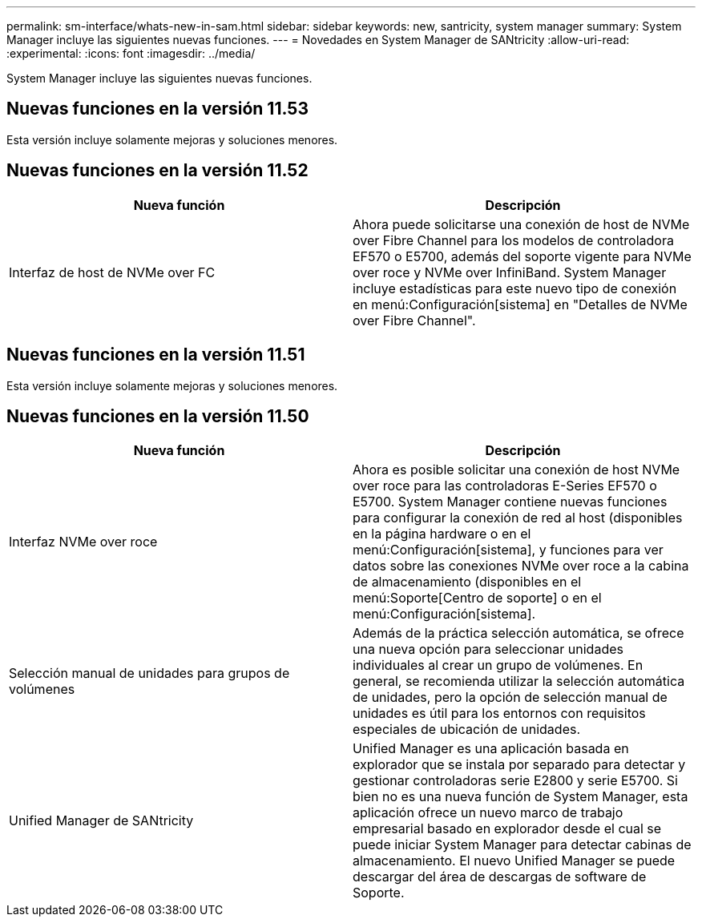 ---
permalink: sm-interface/whats-new-in-sam.html 
sidebar: sidebar 
keywords: new, santricity, system manager 
summary: System Manager incluye las siguientes nuevas funciones. 
---
= Novedades en System Manager de SANtricity
:allow-uri-read: 
:experimental: 
:icons: font
:imagesdir: ../media/


[role="lead"]
System Manager incluye las siguientes nuevas funciones.



== Nuevas funciones en la versión 11.53

Esta versión incluye solamente mejoras y soluciones menores.



== Nuevas funciones en la versión 11.52

|===
| Nueva función | Descripción 


 a| 
Interfaz de host de NVMe over FC
 a| 
Ahora puede solicitarse una conexión de host de NVMe over Fibre Channel para los modelos de controladora EF570 o E5700, además del soporte vigente para NVMe over roce y NVMe over InfiniBand. System Manager incluye estadísticas para este nuevo tipo de conexión en menú:Configuración[sistema] en "Detalles de NVMe over Fibre Channel".

|===


== Nuevas funciones en la versión 11.51

Esta versión incluye solamente mejoras y soluciones menores.



== Nuevas funciones en la versión 11.50

|===
| Nueva función | Descripción 


 a| 
Interfaz NVMe over roce
 a| 
Ahora es posible solicitar una conexión de host NVMe over roce para las controladoras E-Series EF570 o E5700. System Manager contiene nuevas funciones para configurar la conexión de red al host (disponibles en la página hardware o en el menú:Configuración[sistema], y funciones para ver datos sobre las conexiones NVMe over roce a la cabina de almacenamiento (disponibles en el menú:Soporte[Centro de soporte] o en el menú:Configuración[sistema].



 a| 
Selección manual de unidades para grupos de volúmenes
 a| 
Además de la práctica selección automática, se ofrece una nueva opción para seleccionar unidades individuales al crear un grupo de volúmenes. En general, se recomienda utilizar la selección automática de unidades, pero la opción de selección manual de unidades es útil para los entornos con requisitos especiales de ubicación de unidades.



 a| 
Unified Manager de SANtricity
 a| 
Unified Manager es una aplicación basada en explorador que se instala por separado para detectar y gestionar controladoras serie E2800 y serie E5700. Si bien no es una nueva función de System Manager, esta aplicación ofrece un nuevo marco de trabajo empresarial basado en explorador desde el cual se puede iniciar System Manager para detectar cabinas de almacenamiento. El nuevo Unified Manager se puede descargar del área de descargas de software de Soporte.

|===